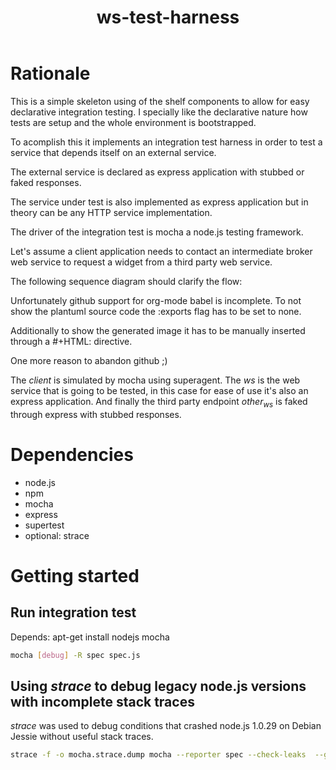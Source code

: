 #+TITLE: ws-test-harness

* Rationale
This is a simple skeleton using of the shelf components to allow for
easy declarative integration testing. I specially like the declarative
nature how tests are setup and the whole environment is bootstrapped.

To acomplish this it implements an integration test harness in order
to test a service that depends itself on an external service.

The external service is declared as express application with stubbed
or faked responses.

The service under test is also implemented as express application but
in theory can be any HTTP service implementation.

The driver of the integration test is mocha a node.js testing
framework.

Let's assume a client application needs to contact an intermediate
broker web service to request a widget from a third party web service.

The following sequence diagram should clarify the flow:

#+BEGIN_COMMENT:
Unfortunately github support for org-mode babel is incomplete. To not
show the plantuml source code the :exports flag has to be set to none.

Additionally to show the generated image it has to be manually inserted
through a #+HTML: directive.

One more reason to abandon github ;)
#+END_COMMENT:
#+BEGIN_SRC plantuml :file ws-test-harness-example-sequence.png :exports none
title Example aysnc integration test flow
actor "client\n(mocha)" as client
participant ws as "WS\n(under test)"
participant other_ws as "external WS\n(express app with\nstubbed responses)"
autonumber
client -> ws: get(widgetId=foobar)
ws -> ws : transmorgify(widgetId=foobar)
ws -> other_ws : get(blablablaId=0001, trid=abc)
other_ws --> ws : 200 ok, status=pending
ws --> client : 200 ok, status=pending
...
ws -> ws : callback(status=ready, trid=abc, blablablaId=1234)
ws --> other_ws : 200 ok, thanks
ws -> client : widget
client --> ws : 200 ok
#+END_SRC

#+HTML: <p align="center"><img src=ws-test-harness-example-sequence.png/></p>

The /client/ is simulated by mocha using superagent. The /ws/ is the
web service that is going to be tested, in this case for ease of use
it's also an express application. And finally the third party endpoint
/other_ws/ is faked through express with stubbed responses.

* Dependencies
- node.js
- npm
- mocha
- express
- supertest
- optional: strace

* Getting started

** Run integration test
Depends: apt-get install nodejs mocha
#+BEGIN_SRC sh
  mocha [debug] -R spec spec.js
#+END_SRC

** Using /strace/ to debug legacy node.js versions with incomplete stack traces
/strace/ was used to debug conditions that crashed node.js 1.0.29 on
Debian Jessie without useful stack traces.
#+BEGIN_SRC sh
  strace -f -o mocha.strace.dump mocha --reporter spec --check-leaks  --globals i spec.js | grep bind --color
#+END_SRC
